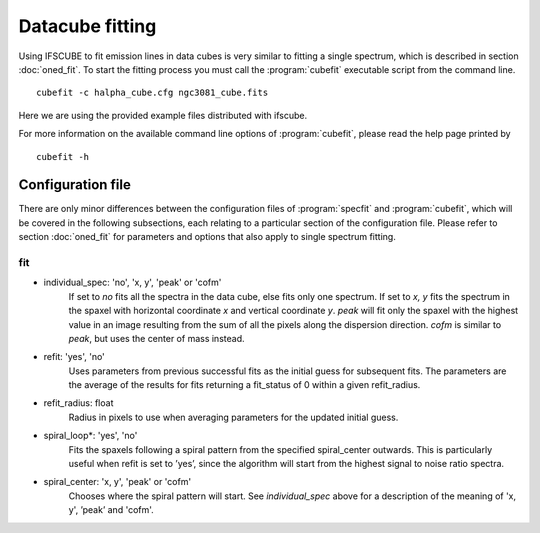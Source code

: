 Datacube fitting
****************

Using IFSCUBE to fit emission lines in data cubes is very similar to
fitting a single spectrum, which is described in section
:doc:`oned_fit`. To start the fitting process you must call the
:program:`cubefit` executable script from the command line.

::

    cubefit -c halpha_cube.cfg ngc3081_cube.fits

Here we are using the provided example files distributed with ifscube.

For more information on the available command line options of :program:`cubefit`,
please read the help page printed by

::

    cubefit -h

Configuration file
====================

There are only minor differences between the configuration files of
:program:`specfit` and :program:`cubefit`, which will be covered in the following subsections,
each relating to a particular section of the configuration file. Please
refer to section :doc:`oned_fit` for parameters and options that
also apply to single spectrum fitting.

fit
---

* individual_spec: 'no', 'x, y', 'peak' or 'cofm'
    If set to *no* fits all the spectra in the data cube, else fits only
    one spectrum. If set to *x, y* fits the spectrum in the spaxel with
    horizontal coordinate *x* and vertical coordinate *y*. *peak* will
    fit only the spaxel with the highest value in an image resulting
    from the sum of all the pixels along the dispersion direction.
    *cofm* is similar to *peak*, but uses the center of mass instead.

* refit: 'yes', 'no'
    Uses parameters from previous successful fits as the initial guess
    for subsequent fits. The parameters are the average of the results
    for fits returning a fit\_status of 0 within a given refit\_radius.

* refit_radius: float
    Radius in pixels to use when averaging parameters for the updated
    initial guess.

* spiral_loop*: 'yes', 'no'
    Fits the spaxels following a spiral pattern from the specified
    spiral_center outwards. This is particularly useful when refit is
    set to ’yes’, since the algorithm will start from the highest
    signal to noise ratio spectra.

* spiral_center: 'x, y', 'peak' or 'cofm'
    Chooses where the spiral pattern will start. See *individual_spec*
    above for a description of the meaning of 'x, y', ’peak’ and
    'cofm'.
